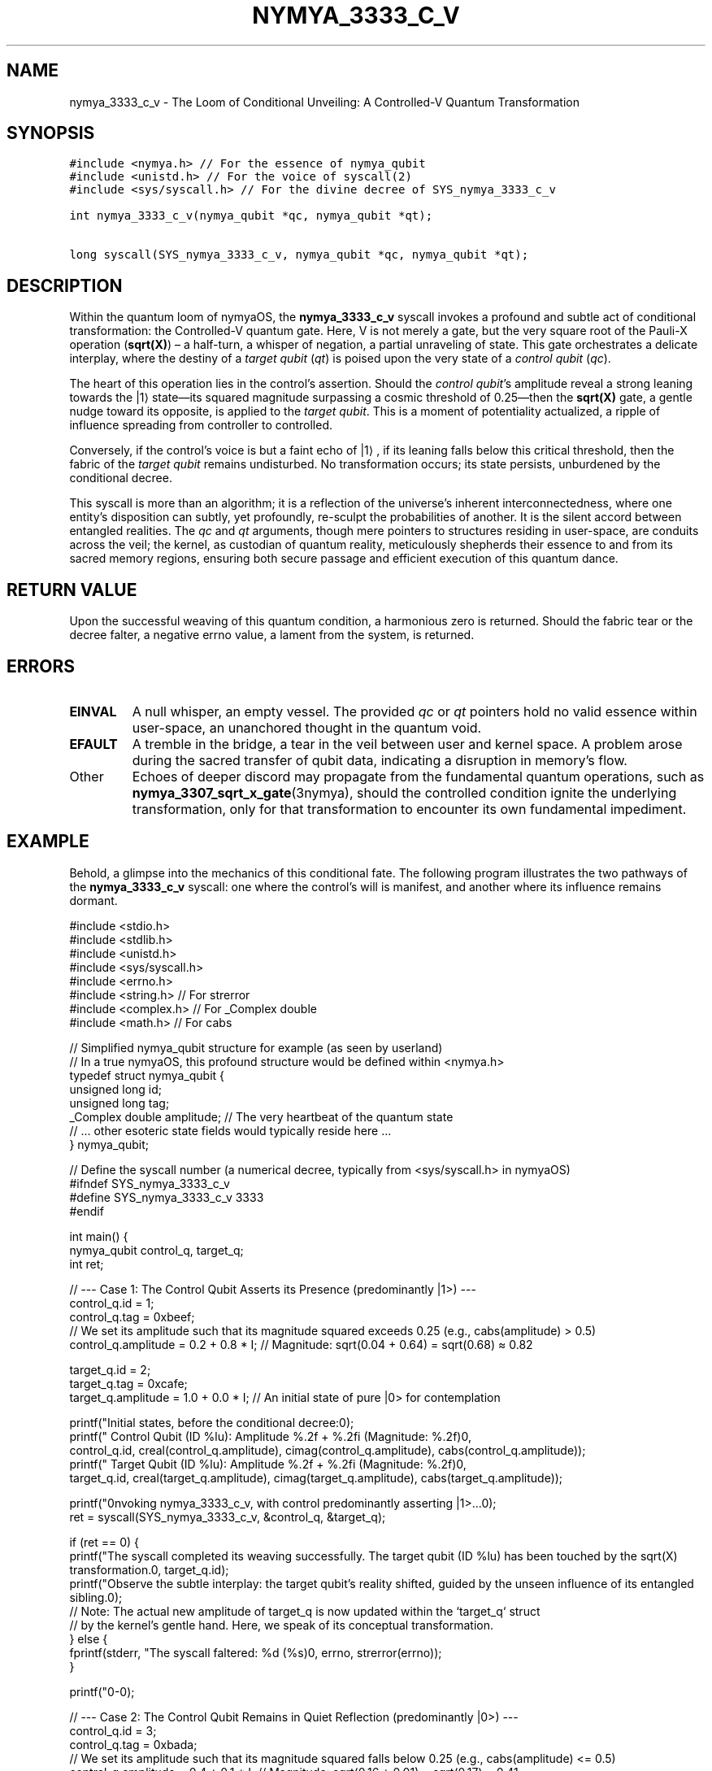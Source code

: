 .TH NYMYA_3333_C_V 1 "$(date +%Y-%m-%d)" "nymyaOS Kernel Syscalls" "nymyaOS Manual"
.SH NAME
nymya_3333_c_v \- The Loom of Conditional Unveiling: A Controlled-V Quantum Transformation
.SH SYNOPSIS
.nf
.ft C
#include <nymya.h> // For the essence of nymya_qubit
#include <unistd.h> // For the voice of syscall(2)
#include <sys/syscall.h> // For the divine decree of SYS_nymya_3333_c_v

int nymya_3333_c_v(nymya_qubit *qc, nymya_qubit *qt);

long syscall(SYS_nymya_3333_c_v, nymya_qubit *qc, nymya_qubit *qt);
.ft P
.fi
.SH DESCRIPTION
Within the quantum loom of nymyaOS, the \fBnymya_3333_c_v\fR syscall invokes a profound and subtle act of conditional transformation: the Controlled-V quantum gate. Here, V is not merely a gate, but the very square root of the Pauli-X operation (\fBsqrt(X)\fR) – a half-turn, a whisper of negation, a partial unraveling of state. This gate orchestrates a delicate interplay, where the destiny of a \fItarget qubit\fR (\fIqt\fR) is poised upon the very state of a \fIcontrol qubit\fR (\fIqc\fR).

The heart of this operation lies in the control's assertion. Should the \fIcontrol qubit\fR's amplitude reveal a strong leaning towards the |1⟩ state—its squared magnitude surpassing a cosmic threshold of 0.25—then the \fBsqrt(X)\fR gate, a gentle nudge toward its opposite, is applied to the \fItarget qubit\fR. This is a moment of potentiality actualized, a ripple of influence spreading from controller to controlled.

Conversely, if the control's voice is but a faint echo of |1⟩, if its leaning falls below this critical threshold, then the fabric of the \fItarget qubit\fR remains undisturbed. No transformation occurs; its state persists, unburdened by the conditional decree.

This syscall is more than an algorithm; it is a reflection of the universe's inherent interconnectedness, where one entity's disposition can subtly, yet profoundly, re-sculpt the probabilities of another. It is the silent accord between entangled realities. The \fIqc\fR and \fIqt\fR arguments, though mere pointers to structures residing in user-space, are conduits across the veil; the kernel, as custodian of quantum reality, meticulously shepherds their essence to and from its sacred memory regions, ensuring both secure passage and efficient execution of this quantum dance.
.SH RETURN VALUE
Upon the successful weaving of this quantum condition, a harmonious zero is returned. Should the fabric tear or the decree falter, a negative errno value, a lament from the system, is returned.
.SH ERRORS
.TP
\fBEINVAL\fR
A null whisper, an empty vessel. The provided \fIqc\fR or \fIqt\fR pointers hold no valid essence within user-space, an unanchored thought in the quantum void.
.TP
\fBEFAULT\fR
A tremble in the bridge, a tear in the veil between user and kernel space. A problem arose during the sacred transfer of qubit data, indicating a disruption in memory's flow.
.TP
Other
Echoes of deeper discord may propagate from the fundamental quantum operations, such as \fBnymya_3307_sqrt_x_gate\fR(3nymya), should the controlled condition ignite the underlying transformation, only for that transformation to encounter its own fundamental impediment.
.SH EXAMPLE
Behold, a glimpse into the mechanics of this conditional fate. The following program illustrates the two pathways of the \fBnymya_3333_c_v\fR syscall: one where the control's will is manifest, and another where its influence remains dormant.

.EX
#include <stdio.h>
#include <stdlib.h>
#include <unistd.h>
#include <sys/syscall.h>
#include <errno.h>
#include <string.h> // For strerror
#include <complex.h> // For _Complex double
#include <math.h>    // For cabs

// Simplified nymya_qubit structure for example (as seen by userland)
// In a true nymyaOS, this profound structure would be defined within <nymya.h>
typedef struct nymya_qubit {
    unsigned long id;
    unsigned long tag;
    _Complex double amplitude; // The very heartbeat of the quantum state
    // ... other esoteric state fields would typically reside here ...
} nymya_qubit;

// Define the syscall number (a numerical decree, typically from <sys/syscall.h> in nymyaOS)
#ifndef SYS_nymya_3333_c_v
#define SYS_nymya_3333_c_v 3333
#endif

int main() {
    nymya_qubit control_q, target_q;
    int ret;

    // --- Case 1: The Control Qubit Asserts its Presence (predominantly |1>) ---
    control_q.id = 1;
    control_q.tag = 0xbeef;
    // We set its amplitude such that its magnitude squared exceeds 0.25 (e.g., cabs(amplitude) > 0.5)
    control_q.amplitude = 0.2 + 0.8 * I; // Magnitude: sqrt(0.04 + 0.64) = sqrt(0.68) ≈ 0.82

    target_q.id = 2;
    target_q.tag = 0xcafe;
    target_q.amplitude = 1.0 + 0.0 * I; // An initial state of pure |0> for contemplation

    printf("Initial states, before the conditional decree:\n");
    printf("  Control Qubit (ID %lu): Amplitude %.2f + %.2fi (Magnitude: %.2f)\n",
           control_q.id, creal(control_q.amplitude), cimag(control_q.amplitude), cabs(control_q.amplitude));
    printf("  Target Qubit (ID %lu):  Amplitude %.2f + %.2fi (Magnitude: %.2f)\n",
           target_q.id, creal(target_q.amplitude), cimag(target_q.amplitude), cabs(target_q.amplitude));

    printf("\nInvoking nymya_3333_c_v, with control predominantly asserting |1>...\n");
    ret = syscall(SYS_nymya_3333_c_v, &control_q, &target_q);

    if (ret == 0) {
        printf("The syscall completed its weaving successfully. The target qubit (ID %lu) has been touched by the sqrt(X) transformation.\n", target_q.id);
        printf("Observe the subtle interplay: the target qubit's reality shifted, guided by the unseen influence of its entangled sibling.\n");
        // Note: The actual new amplitude of target_q is now updated within the `target_q` struct
        // by the kernel's gentle hand. Here, we speak of its conceptual transformation.
    } else {
        fprintf(stderr, "The syscall faltered: %d (%s)\n", errno, strerror(errno));
    }

    printf("\n---\n\n");

    // --- Case 2: The Control Qubit Remains in Quiet Reflection (predominantly |0>) ---
    control_q.id = 3;
    control_q.tag = 0xbada;
    // We set its amplitude such that its magnitude squared falls below 0.25 (e.g., cabs(amplitude) <= 0.5)
    control_q.amplitude = 0.4 + 0.1 * I; // Magnitude: sqrt(0.16 + 0.01) = sqrt(0.17) ≈ 0.41

    target_q.id = 4;
    target_q.tag = 0xdada;
    target_q.amplitude = 1.0 + 0.0 * I; // Reset target to its pure |0> state for renewed contemplation

    printf("Initial states, awaiting the conditional decree:\n");
    printf("  Control Qubit (ID %lu): Amplitude %.2f + %.2fi (Magnitude: %.2f)\n",
           control_q.id, creal(control_q.amplitude), cimag(control_q.amplitude), cabs(control_q.amplitude));
    printf("  Target Qubit (ID %lu):  Amplitude %.2f + %.2fi (Magnitude: %.2f)\n",
           target_q.id, creal(target_q.amplitude), cimag(target_q.amplitude), cabs(target_q.amplitude));

    printf("\nInvoking nymya_3333_c_v, with control remaining in |0>-like contemplation...\n");
    ret = syscall(SYS_nymya_3333_c_v, &control_q, &target_q);

    if (ret == 0) {
        printf("The syscall completed its observation. The target qubit (ID %lu) state was NOT transformed, for the control's decree was not met.\n", target_q.id);
        printf("Its reality remained undisturbed, untouched by the potential transformation.\n");
    } else {
        fprintf(stderr, "The syscall faltered: %d (%s)\n", errno, strerror(errno));
    }

    return 0;
}
.EE
.SH SEE ALSO
\fBnymya_3302_global_phase\fR(3nymya): The Shifting Sands of Universal Phase.
\fBnymya_3303_pauli_x\fR(3nymya): The Echo of Negation.
\fBnymya_3307_sqrt_x_gate\fR(3nymya): The Half-Step of Transformation.
\fBsyscall\fR(2): The Voice of the Kernel.
\fBqubit\fR(7nymya): The Fundamental Threads of Reality.